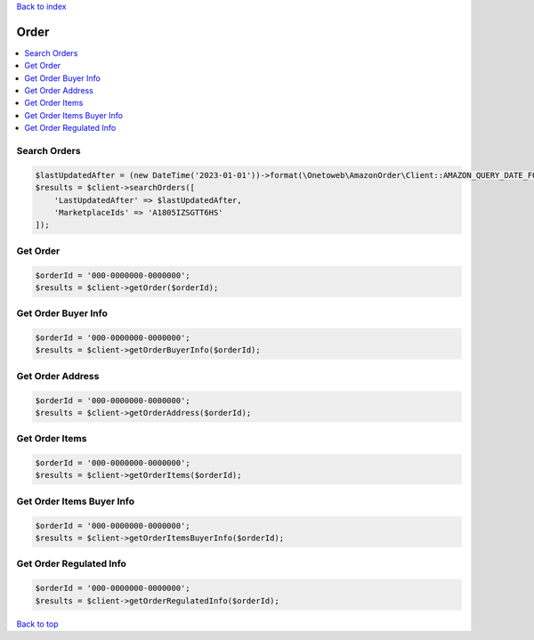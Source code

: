 .. _top:
.. title:: Order

`Back to index <index.rst>`_

=====
Order
=====

.. contents::
    :local:


Search Orders
`````````````

.. code-block:: php
    
    $lastUpdatedAfter = (new DateTime('2023-01-01'))->format(\Onetoweb\AmazonOrder\Client::AMAZON_QUERY_DATE_FORMAT);
    $results = $client->searchOrders([
        'LastUpdatedAfter' => $lastUpdatedAfter,
        'MarketplaceIds' => 'A1805IZSGTT6HS'
    ]);


Get Order
`````````

.. code-block:: php
    
    $orderId = '000-0000000-0000000';
    $results = $client->getOrder($orderId);


Get Order Buyer Info
````````````````````

.. code-block:: php
    
    $orderId = '000-0000000-0000000';
    $results = $client->getOrderBuyerInfo($orderId);


Get Order Address
`````````````````

.. code-block:: php
    
    $orderId = '000-0000000-0000000';
    $results = $client->getOrderAddress($orderId);


Get Order Items
```````````````

.. code-block:: php
    
    $orderId = '000-0000000-0000000';
    $results = $client->getOrderItems($orderId);


Get Order Items Buyer Info
``````````````````````````

.. code-block:: php
    
    $orderId = '000-0000000-0000000';
    $results = $client->getOrderItemsBuyerInfo($orderId);


Get Order Regulated Info
````````````````````````

.. code-block:: php
    
    $orderId = '000-0000000-0000000';
    $results = $client->getOrderRegulatedInfo($orderId);


`Back to top <#top>`_